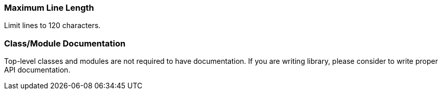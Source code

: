 === Maximum Line Length [[maximum-line-length]]

Limit lines to 120 characters.

=== Class/Module Documentation [[class-documentation]]

Top-level classes and modules are not required to have documentation.
If you are writing library, please consider to write proper API documentation.
